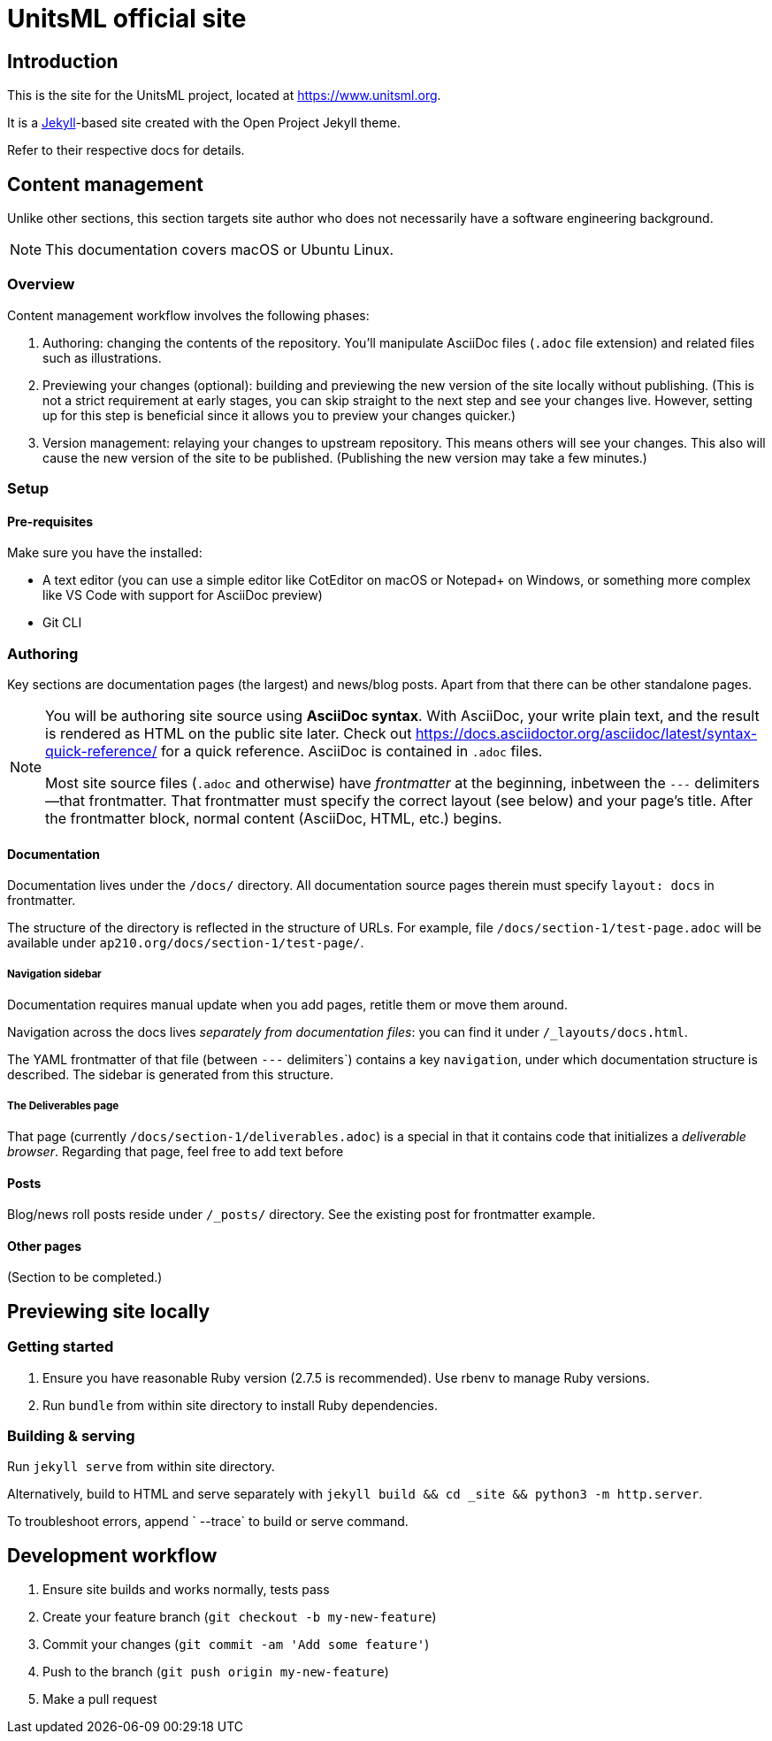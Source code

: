 = UnitsML official site

== Introduction

This is the site for the UnitsML project, located at
https://www.unitsml.org.

It is a https://jekyllrb.com[Jekyll]-based site created with the Open Project Jekyll theme.

Refer to their respective docs for details.

== Content management

Unlike other sections, this section targets site author
who does not necessarily have a software engineering background.

NOTE: This documentation covers macOS or Ubuntu Linux.

=== Overview

Content management workflow involves the following phases:

. Authoring: changing the contents of the repository.
  You’ll manipulate AsciiDoc files (`.adoc` file extension)
  and related files such as illustrations.

. Previewing your changes (optional):
  building and previewing the new version of the site locally without publishing.
  (This is not a strict requirement at early stages,
  you can skip straight to the next step and see your changes live.
  However, setting up for this step is beneficial since it allows you
  to preview your changes quicker.)

. Version management: relaying your changes to upstream repository.
  This means others will see your changes.
  This also will cause the new version of the site to be published.
  (Publishing the new version may take a few minutes.)

=== Setup

==== Pre-requisites

Make sure you have the installed:

- A text editor
  (you can use a simple editor like CotEditor on macOS or Notepad+ on Windows,
  or something more complex like VS Code with support for AsciiDoc preview)
- Git CLI

=== Authoring

Key sections are documentation pages (the largest) and news/blog posts.
Apart from that there can be other standalone pages.

[NOTE]
--
You will be authoring site source using **AsciiDoc syntax**.
With AsciiDoc, your write plain text, and the result is rendered as HTML on the public site later.
Check out https://docs.asciidoctor.org/asciidoc/latest/syntax-quick-reference/
for a quick reference.
AsciiDoc is contained in `.adoc` files.

Most site source files (`.adoc` and otherwise) have _frontmatter_
at the beginning, inbetween the `---` delimiters—that frontmatter.
That frontmatter must specify the correct layout (see below)
and your page’s title.
After the frontmatter block, normal content (AsciiDoc, HTML, etc.) begins.
--

==== Documentation

Documentation lives under the `/docs/` directory.
All documentation source pages therein must specify `layout: docs` in frontmatter.

The structure of the directory is reflected in the structure of URLs.
For example, file `/docs/section-1/test-page.adoc` will be available under `ap210.org/docs/section-1/test-page/`.

===== Navigation sidebar

Documentation requires manual update when you add pages, retitle them
or move them around.

Navigation across the docs lives _separately from documentation files_:
you can find it under `/_layouts/docs.html`.

The YAML frontmatter of that file (between `---` delimiters`) contains
a key `navigation`, under which documentation structure is described.
The sidebar is generated from this structure.

===== The Deliverables page

That page (currently `/docs/section-1/deliverables.adoc`)
is a special in that it contains code that initializes a _deliverable browser_.
Regarding that page, feel free to add text before

==== Posts

Blog/news roll posts reside under `/_posts/` directory.
See the existing post for frontmatter example.

==== Other pages

(Section to be completed.)

== Previewing site locally

=== Getting started

. Ensure you have reasonable Ruby version (2.7.5 is recommended).
  Use rbenv to manage Ruby versions.

. Run `bundle` from within site directory to install Ruby dependencies.

=== Building & serving

Run `jekyll serve` from within site directory.

Alternatively, build to HTML and serve separately
with `jekyll build && cd _site && python3 -m http.server`.

To troubleshoot errors, append ` --trace` to build or serve command.

== Development workflow

. Ensure site builds and works normally, tests pass
. Create your feature branch (`git checkout -b my-new-feature`)
. Commit your changes (`git commit -am 'Add some feature'`)
. Push to the branch (`git push origin my-new-feature`)
. Make a pull request
